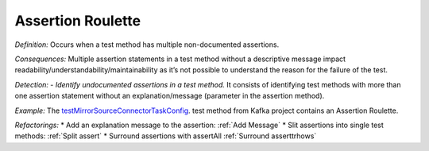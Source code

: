 Assertion Roulette
=====================

*Definition:* Occurs when a test method has multiple non-documented assertions. 

*Consequences:* Multiple assertion statements in a test method without a descriptive message impact readability/understandability/maintainability 
as it’s not possible to understand the reason for the failure of the test.

*Detection:* 
- *Identify undocumented assertions in a test method.* It consists of identifying test methods with more than one assertion statement without an explanation/message (parameter in the assertion method).
  
*Example:*
The `testMirrorSourceConnectorTaskConfig <https://github.com/apache/kafka/blob/db288e4a64cf41501c445b13e778e4d225a48a14/connect/mirror/src/test/java/org/apache/kafka/connect/mirror/MirrorSourceConnectorTest.java>`_. test method from Kafka project contains an Assertion Roulette.  

.. code-block:: java
  :linenos:

  @Test
  public void testMirrorSourceConnectorTaskConfig() {

    [...]
  
    Map<String, String> t1 = output.get(0);
    assertEquals("t0-0,t0-3,t0-6,t1-1", t1.get(TASK_TOPIC_PARTITIONS));
  
    Map<String, String> t2 = output.get(1);
    assertEquals("t0-1,t0-4,t0-7,t2-0", t2.get(TASK_TOPIC_PARTITIONS));
  
    Map<String, String> t3 = output.get(2);
    assertEquals("t0-2,t0-5,t1-0,t2-1", t3.get(TASK_TOPIC_PARTITIONS));

    [...]
  
  }



*Refactorings:*
* Add an explanation message to the assertion: :ref:`Add Message`
* Slit assertions into single test methods: :ref:`Split assert`
* Surround assertions with assertAll :ref:`Surround asserttrhows`
